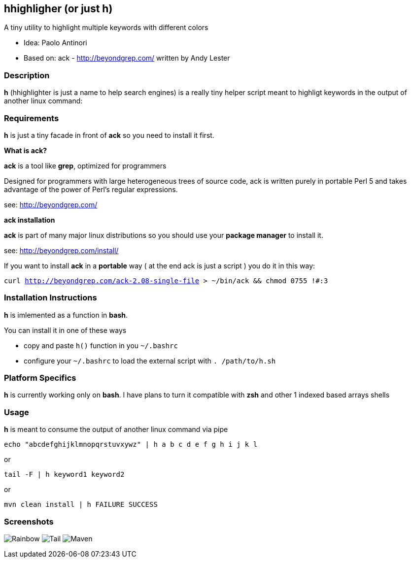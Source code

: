 == hhighligher (or just h)

A tiny utility to highlight multiple keywords with different colors

- Idea: Paolo Antinori
- Based on: ack - http://beyondgrep.com/ written by Andy Lester

=== Description

*h* (hhighlighter is just a name to help search engines) is a really tiny helper script meant to highligt keywords in the output of another linux command:


=== Requirements

*h* is just a tiny facade in front of *ack* so you need to install it first.

*What is ack?*

*ack* is a tool like *grep*, optimized for programmers

Designed for programmers with large heterogeneous trees of source code, ack is written purely in portable Perl 5 and takes advantage of the power of Perl's regular expressions.

see: http://beyondgrep.com/

*ack installation*

*ack* is part of many major linux distributions so you should use your *package manager* to install it.

see: http://beyondgrep.com/install/

If you want to install *ack* in a *portable* way ( at the end ack is just a script ) you do it in this way:

`curl http://beyondgrep.com/ack-2.08-single-file > ~/bin/ack && chmod 0755 !#:3`


=== Installation Instructions

*h* is imlemented as a function in *bash*.

You can install it in one of these ways

- copy and paste `h()` function in you `~/.bashrc`
- configure your `~/.bashrc` to load the external script with `. /path/to/h.sh`

=== Platform Specifics

*h* is currently working only on *bash*. I have plans to turn it compatible with *zsh* and other 1 indexed based arrays shells


=== Usage

*h* is meant to consume the output of another linux command via pipe



`echo "abcdefghijklmnopqrstuvxywz" | h  a b c d e f g h i j k l`

or

`tail -F | h keyword1 keyword2`

or

`mvn clean install | h FAILURE SUCCESS`

=== Screenshots

image:screenshots/rainbow.png[Rainbow,scaledwidth="75%"]
image:screenshots/jboss-tail.png[Tail,scaledwidth="75%"]
image:screenshots/maven.png[Maven,scaledwidth="75%"]


----------

